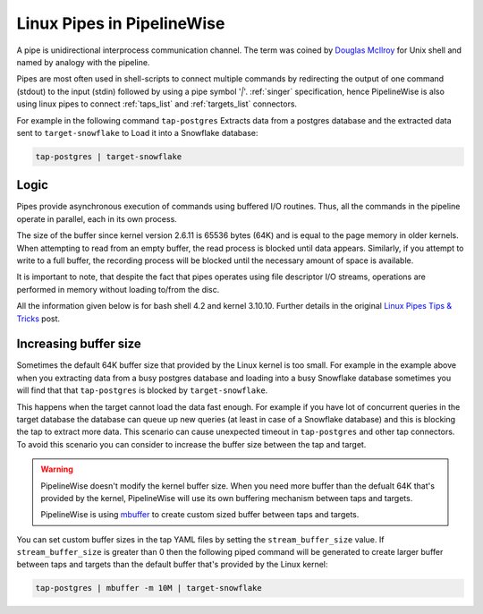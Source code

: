 .. _linux_pipes:

Linux Pipes in PipelineWise
===========================

A pipe is unidirectional interprocess communication channel. The term was coined by
`Douglas McIlroy <https://en.wikipedia.org/wiki/Douglas_McIlroy>`_ for Unix shell and
named by analogy with the pipeline.

Pipes are most often used in shell-scripts to connect multiple commands by redirecting the output of
one command (stdout) to the input (stdin) followed by using a pipe symbol '`|`'. :ref:`singer` specification,
hence PipelineWise is also using linux pipes to connect :ref:`taps_list` and :ref:`targets_list` connectors.

For example in the following command ``tap-postgres`` Extracts data from a postgres database and the
extracted data sent to ``target-snowflake`` to Load it into a Snowflake database:

.. code-block:: bash

    tap-postgres | target-snowflake

Logic
-----

Pipes provide asynchronous execution of commands using buffered I/O routines. Thus, all the commands
in the pipeline operate in parallel, each in its own process.

The size of the buffer since kernel version 2.6.11 is 65536 bytes (64K) and is equal to the page memory
in older kernels. When attempting to read from an empty buffer, the read process is blocked until data
appears. Similarly, if you attempt to write to a full buffer, the recording process will be blocked until
the necessary amount of space is available.

It is important to note, that despite the fact that pipes operates using file descriptor I/O streams,
operations are performed in memory without loading to/from the disc.

All the information given below is for bash shell 4.2 and kernel 3.10.10. Further details in the
original `Linux Pipes Tips & Tricks <https://blog.dataart.com/linux-pipes-tips-tricks>`_ post.

Increasing buffer size
----------------------

Sometimes the default 64K buffer size that provided by the Linux kernel is too small. For example in the
example above when you extracting data from a busy postgres database and loading into a busy Snowflake
database sometimes you will find that that ``tap-postgres`` is blocked by ``target-snowflake``.

This happens when the target cannot load the data fast enough. For example if you have lot of concurrent
queries in the target database the database can queue up new queries (at least in case of a Snowflake database)
and this is blocking the tap to extract more data. This scenario can cause unexpected timeout in
``tap-postgres`` and other tap connectors. To avoid this scenario you can consider to increase the buffer size
between the tap and target.


.. warning::

  PipelineWise doesn't modify the kernel buffer size. When you need more buffer than
  the defualt 64K that's provided by the kernel, PipelineWise will use its own
  buffering mechanism between taps and targets.

  PipelineWise is using `mbuffer <https://www.maier-komor.de/mbuffer.html>`_ to
  create custom sized buffer between taps and targets.

You can set custom buffer sizes in the tap YAML files by setting the ``stream_buffer_size``
value. If ``stream_buffer_size`` is greater than 0 then the following piped command will be
generated to create larger buffer between taps and targets than the default
buffer that's provided by the Linux kernel:

.. code-block:: bash

    tap-postgres | mbuffer -m 10M | target-snowflake
